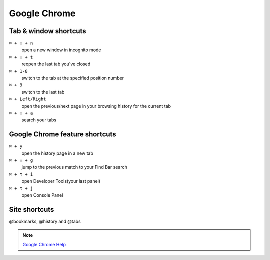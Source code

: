 =============
Google Chrome
=============

Tab & window shortcuts
================================


``⌘ + ⇧ + n``
   open a new window in incognito mode

``⌘ + ⇧ + t``
   reopen the last tab you've closed

``⌘ + 1-8``
   switch to the tab at the specified position number

``⌘ + 9``
   switch to the last tab

``⌘ + Left/Right``
   open the previous/next page in your browsing history for the current tab

``⌘ + ⇧ + a``
   search your tabs

Google Chrome feature shortcuts
================================

``⌘ + y``
   open the history page in a new tab

``⌘ + ⇧ + g``
   jump to the previous match to your Find Bar search

``⌘ + ⌥ + i``
   open Developer Tools(your last panel)

``⌘ + ⌥ + j``
   open Console Panel

Site shortcuts
================================

@bookmarks, @history and @tabs

.. note::
   `Google Chrome Help <https://support.google.com/chrome/answer/157179>`_
